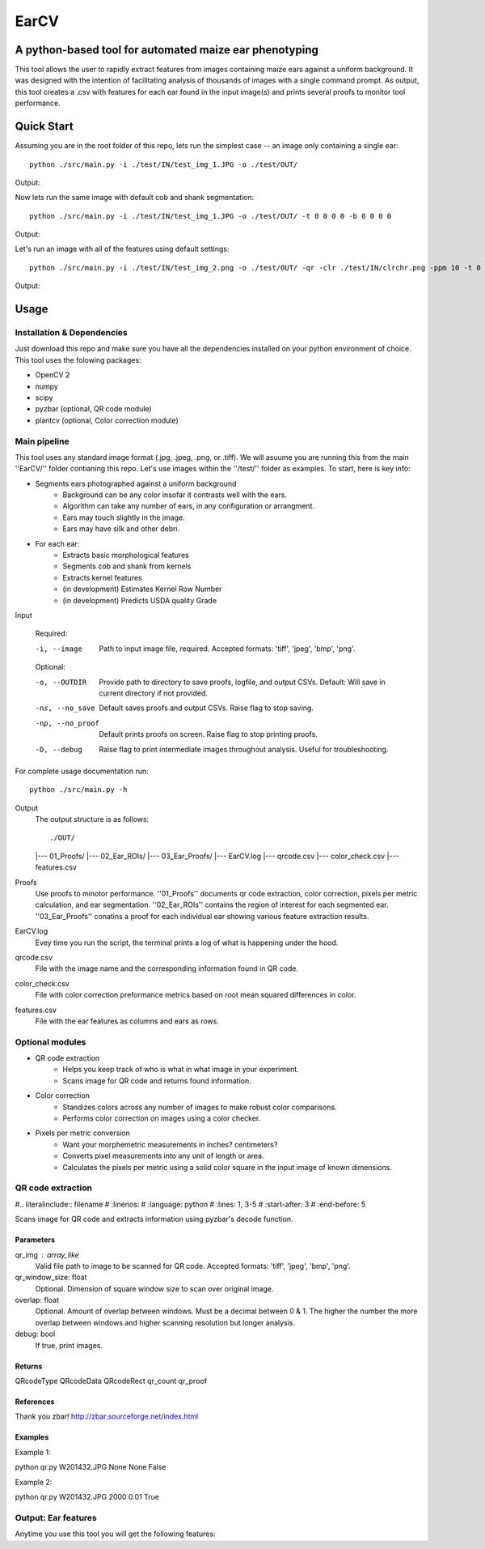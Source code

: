 .. highlight:: rst

=====
EarCV
=====

-------------------------------------------------------
A python-based tool for automated maize ear phenotyping
-------------------------------------------------------

This tool allows the user to rapidly extract features from images containing maize ears against a uniform background. It was designed with the intention of facilitating analysis of thousands of images with a single command prompt. As output, this tool creates a .csv with features for each ear found in the input image(s) and prints several proofs to monitor tool performance.

-----------
Quick Start
-----------

Assuming you are in the root folder of this repo, lets run the simplest case -- an image only containing a single ear::

	python ./src/main.py -i ./test/IN/test_img_1.JPG -o ./test/OUT/

Output:

.. image:: ./test/OUT/01_Proofs/test_img_1_proof.png
    :width: 100px
    :align: center
    :height: 100px
    :alt: alternate text

.. image:: ./test/OUT/03_Ear_Proofs/test_img_1_ear_1.png
    :width: 100px
    :align: center
    :height: 100px
    :alt: alternate text

Now lets run the same image with default cob and shank segmentation::

	python ./src/main.py -i ./test/IN/test_img_1.JPG -o ./test/OUT/ -t 0 0 0 0 -b 0 0 0 0 

Output:

.. image:: ./test/OUT/03_Ear_Proofs/test_img_1_ear_1_proof.png
    :width: 100px
    :align: center
    :height: 100px
    :alt: alternate text

Let's run an image with all of the features using default settings::

	python ./src/main.py -i ./test/IN/test_img_2.png -o ./test/OUT/ -qr -clr ./test/IN/clrchr.png -ppm 10 -t 0 0 0 0 -b 0 0 0 0

Output:

.. image:: ./test/OUT/01_Proofs/test_img_2_proof.png
    :width: 100px
    :align: center
    :height: 100px
    :alt: alternate text

-----
Usage
-----

^^^^^^^^^^^^^^^^^^^^^^^^^^^
Installation & Dependencies
^^^^^^^^^^^^^^^^^^^^^^^^^^^

Just download this repo and make sure you have all the dependencies installed on your python environment of choice. This tool uses the folowing packages:

* OpenCV 2
* numpy
* scipy
* pyzbar (optional, QR code module)
* plantcv (optional, Color correction module)

^^^^^^^^^^^^^
Main pipeline
^^^^^^^^^^^^^
This tool uses any standard image format (.jpg, .jpeg, .png, or .tiff). We will asuume you are running this from the main ''EarCV/'' folder contianing this repo. Let's use images within the ''/test/'' folder as examples. To start, here is key info:

* Segments ears photographed against a uniform background
	- Background can be any color insofar it contrasts well with the ears.
	- Algorithm can take any number of ears, in any configuration or arrangment.
	- Ears may touch slightly in the image.
	- Ears may have silk and other debri.

* For each ear:
	- Extracts basic morphological features
	- Segments cob and shank from kernels
	- Extracts kernel features
	- (in development) Estimates Kernel Row Number
	- (in development) Predicts USDA quality Grade
 
Input

	Required:

	-i, --image         Path to input image file, required. Accepted formats: 'tiff', 'jpeg', 'bmp', 'png'.

	Optional:

	-o, --OUTDIR        Provide path to directory to save proofs, logfile, and output CSVs. Default: Will save in current directory if not provided.

	-ns, --no_save      Default saves proofs and output CSVs. Raise flag to stop saving.

	-np, --no_proof     Default prints proofs on screen. Raise flag to stop printing proofs.

	-D, --debug         Raise flag to print intermediate images throughout analysis. Useful for troubleshooting.

For complete usage documentation run::

	python ./src/main.py -h

Output
	The output structure is as follows::

	./OUT/
	|--- 01_Proofs/
	|--- 02_Ear_ROIs/
	|--- 03_Ear_Proofs/
	|--- EarCV.log
	|--- qrcode.csv
	|--- color_check.csv
	|--- features.csv

Proofs
    Use proofs to minotor performance. ''01_Proofs'' documents qr code extraction, color correction, pixels per metric calculation, and ear segmentation. ''02_Ear_ROIs'' contains the region of interest for each segmented ear. ''03_Ear_Proofs'' conatins a proof for each individual ear showing various feature extraction results. 
EarCV.log
	Evey time you run the script, the terminal prints a log of what is happening under the hood.
qrcode.csv
	File with the image name and the corresponding information found in QR code.
color_check.csv
    File with color correction preformance metrics based on root mean squared differences in color.
features.csv
    File with the ear features as columns and ears as rows.

^^^^^^^^^^^^^^^^
Optional modules
^^^^^^^^^^^^^^^^
* QR code extraction
	- Helps you keep track of who is what in what image in your experiment.
	- Scans image for QR code and returns found information.
* Color correction
	- Standizes colors across any number of images to make robust color comparisons.
	- Performs color correction on images using a color checker.

* Pixels per metric conversion
	- Want your morphemetric measurements in inches? centimeters?
	- Converts pixel measurements into any unit of length or area.
	- Calculates the pixels per metric using a solid color square in the input image of known dimensions.

^^^^^^^^^^^^^^^^^^
QR code extraction
^^^^^^^^^^^^^^^^^^

#.. literalinclude:: filename
#    :linenos:
#    :language: python
#    :lines: 1, 3-5
#    :start-after: 3
#    :end-before: 5

Scans image for QR code and extracts information using pyzbar's decode function.

Parameters
----------
qr_img : array_like
	Valid file path to image to be scanned for QR code. Accepted formats: 'tiff', 'jpeg', 'bmp', 'png'.


qr_window_size: float
	Optional. Dimension of square window size to scan over original image.

overlap: float
	Optional. Amount of overlap between windows. Must be a decimal between 0 & 1. The higher the number the more overlap between windows and higher scanning resolution but longer analysis.

debug: bool
	If true, print images.

Returns
-------
QRcodeType
QRcodeData
QRcodeRect
qr_count
qr_proof

References
----------

Thank you zbar! http://zbar.sourceforge.net/index.html

Examples
--------

Example 1:

python qr.py W201432.JPG None None False

Example 2:

python qr.py W201432.JPG 2000 0.01 True

^^^^^^^^^^^^^^^^^^^^
Output: Ear features
^^^^^^^^^^^^^^^^^^^^

Anytime you use this tool you will get the following features:





